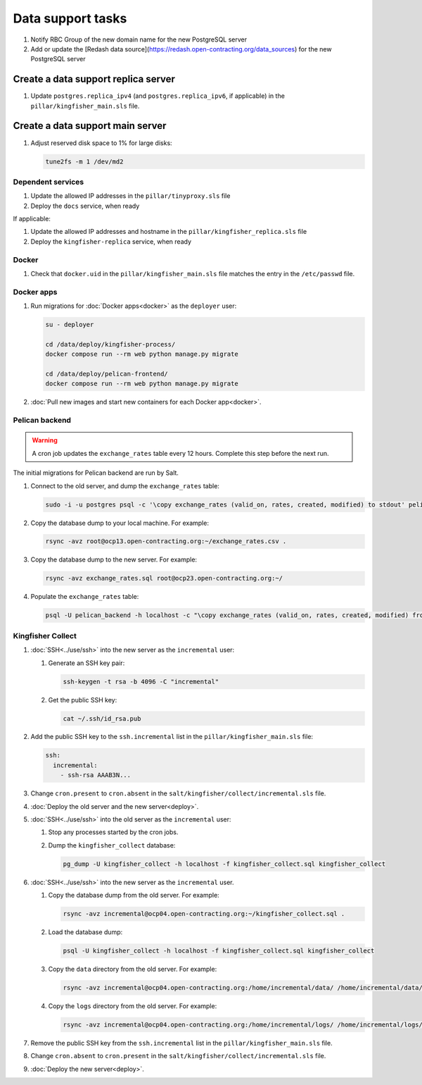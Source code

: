 Data support tasks
==================

#. Notify RBC Group of the new domain name for the new PostgreSQL server
#. Add or update the [Redash data source](https://redash.open-contracting.org/data_sources) for the new PostgreSQL server

Create a data support replica server
------------------------------------

#. Update ``postgres.replica_ipv4`` (and ``postgres.replica_ipv6``, if applicable) in the ``pillar/kingfisher_main.sls`` file.

Create a data support main server
---------------------------------

#. Adjust reserved disk space to 1% for large disks:

   .. code-block:: bash

      tune2fs -m 1 /dev/md2

Dependent services
~~~~~~~~~~~~~~~~~~

#. Update the allowed IP addresses in the ``pillar/tinyproxy.sls`` file
#. Deploy the ``docs`` service, when ready

If applicable:

#. Update the allowed IP addresses and hostname in the ``pillar/kingfisher_replica.sls`` file
#. Deploy the ``kingfisher-replica`` service, when ready

Docker
~~~~~~

#. Check that ``docker.uid`` in the ``pillar/kingfisher_main.sls`` file matches the entry in the ``/etc/passwd`` file.

Docker apps
~~~~~~~~~~~

#. Run migrations for :doc:`Docker apps<docker>` as the ``deployer`` user:

   .. code-block:: bash

      su - deployer

      cd /data/deploy/kingfisher-process/
      docker compose run --rm web python manage.py migrate

      cd /data/deploy/pelican-frontend/
      docker compose run --rm web python manage.py migrate

#. :doc:`Pull new images and start new containers for each Docker app<docker>`.

Pelican backend
~~~~~~~~~~~~~~~

.. warning::

   A cron job updates the ``exchange_rates`` table every 12 hours. Complete this step before the next run.

The initial migrations for Pelican backend are run by Salt.

#. Connect to the old server, and dump the ``exchange_rates`` table:

   .. code-block:: bash

      sudo -i -u postgres psql -c '\copy exchange_rates (valid_on, rates, created, modified) to stdout' pelican_backend > exchange_rates.csv

#. Copy the database dump to your local machine. For example:

   .. code-block:: bash

      rsync -avz root@ocp13.open-contracting.org:~/exchange_rates.csv .

#. Copy the database dump to the new server. For example:

   .. code-block:: bash

      rsync -avz exchange_rates.sql root@ocp23.open-contracting.org:~/

#. Populate the ``exchange_rates`` table:

   .. code-block:: bash

      psql -U pelican_backend -h localhost -c "\copy exchange_rates (valid_on, rates, created, modified) from 'exchange_rates.csv';" pelican_backend

Kingfisher Collect
~~~~~~~~~~~~~~~~~~

#. :doc:`SSH<../use/ssh>` into the new server as the ``incremental`` user:

   #. Generate an SSH key pair:

      .. code-block:: bash

         ssh-keygen -t rsa -b 4096 -C "incremental"

   #. Get the public SSH key:

      .. code-block:: bash

         cat ~/.ssh/id_rsa.pub

#. Add the public SSH key to the ``ssh.incremental`` list in the ``pillar/kingfisher_main.sls`` file:

   .. code-block:: yaml

      ssh:
        incremental:
          - ssh-rsa AAAB3N...

#. Change ``cron.present`` to ``cron.absent`` in the ``salt/kingfisher/collect/incremental.sls`` file.
#. :doc:`Deploy the old server and the new server<deploy>`.
#. :doc:`SSH<../use/ssh>` into the old server as the ``incremental`` user:

   #. Stop any processes started by the cron jobs.
   #. Dump the ``kingfisher_collect`` database:

      .. code-block:: bash

         pg_dump -U kingfisher_collect -h localhost -f kingfisher_collect.sql kingfisher_collect

#. :doc:`SSH<../use/ssh>` into the new server as the ``incremental`` user.

   #. Copy the database dump from the old server. For example:

      .. code-block:: bash

         rsync -avz incremental@ocp04.open-contracting.org:~/kingfisher_collect.sql .

   #. Load the database dump:

      .. code-block:: bash

         psql -U kingfisher_collect -h localhost -f kingfisher_collect.sql kingfisher_collect

   #. Copy the ``data`` directory from the old server. For example:

      .. code-block:: bash

         rsync -avz incremental@ocp04.open-contracting.org:/home/incremental/data/ /home/incremental/data/

   #. Copy the ``logs`` directory from the old server. For example:

      .. code-block:: bash

         rsync -avz incremental@ocp04.open-contracting.org:/home/incremental/logs/ /home/incremental/logs/

#. Remove the public SSH key from the ``ssh.incremental`` list in the ``pillar/kingfisher_main.sls`` file.
#. Change ``cron.absent`` to ``cron.present`` in the ``salt/kingfisher/collect/incremental.sls`` file.
#. :doc:`Deploy the new server<deploy>`.
